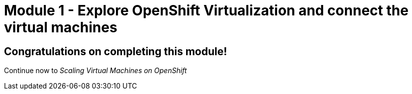 # Module 1 - Explore OpenShift Virtualization and connect the virtual machines

## Congratulations on completing this module!

Continue now to _Scaling Virtual Machines on OpenShift_ 